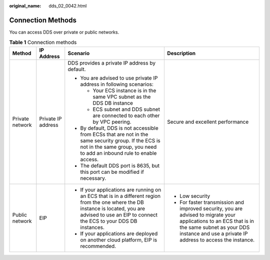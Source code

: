 :original_name: dds_02_0042.html

.. _dds_02_0042:

Connection Methods
==================

You can access DDS over private or public networks.

.. table:: **Table 1** Connection methods

   +-----------------+--------------------+-------------------------------------------------------------------------------------------------------------------------------------------------------------------------------------------------------+---------------------------------------------------------------------------------------------------------------------------------------------------------------------------------------------------------------+
   | Method          | IP Address         | Scenario                                                                                                                                                                                              | Description                                                                                                                                                                                                   |
   +=================+====================+=======================================================================================================================================================================================================+===============================================================================================================================================================================================================+
   | Private network | Private IP address | DDS provides a private IP address by default.                                                                                                                                                         | Secure and excellent performance                                                                                                                                                                              |
   |                 |                    |                                                                                                                                                                                                       |                                                                                                                                                                                                               |
   |                 |                    | -  You are advised to use private IP address in following scenarios:                                                                                                                                  |                                                                                                                                                                                                               |
   |                 |                    |                                                                                                                                                                                                       |                                                                                                                                                                                                               |
   |                 |                    |    -  Your ECS instance is in the same VPC subnet as the DDS DB instance                                                                                                                              |                                                                                                                                                                                                               |
   |                 |                    |    -  ECS subnet and DDS subnet are connected to each other by VPC peering.                                                                                                                           |                                                                                                                                                                                                               |
   |                 |                    |                                                                                                                                                                                                       |                                                                                                                                                                                                               |
   |                 |                    | -  By default, DDS is not accessible from ECSs that are not in the same security group. If the ECS is not in the same group, you need to add an inbound rule to enable access.                        |                                                                                                                                                                                                               |
   |                 |                    | -  The default DDS port is 8635, but this port can be modified if necessary.                                                                                                                          |                                                                                                                                                                                                               |
   +-----------------+--------------------+-------------------------------------------------------------------------------------------------------------------------------------------------------------------------------------------------------+---------------------------------------------------------------------------------------------------------------------------------------------------------------------------------------------------------------+
   | Public network  | EIP                | -  If your applications are running on an ECS that is in a different region from the one where the DB instance is located, you are advised to use an EIP to connect the ECS to your DDS DB instances. | -  Low security                                                                                                                                                                                               |
   |                 |                    | -  If your applications are deployed on another cloud platform, EIP is recommended.                                                                                                                   | -  For faster transmission and improved security, you are advised to migrate your applications to an ECS that is in the same subnet as your DDS instance and use a private IP address to access the instance. |
   +-----------------+--------------------+-------------------------------------------------------------------------------------------------------------------------------------------------------------------------------------------------------+---------------------------------------------------------------------------------------------------------------------------------------------------------------------------------------------------------------+
